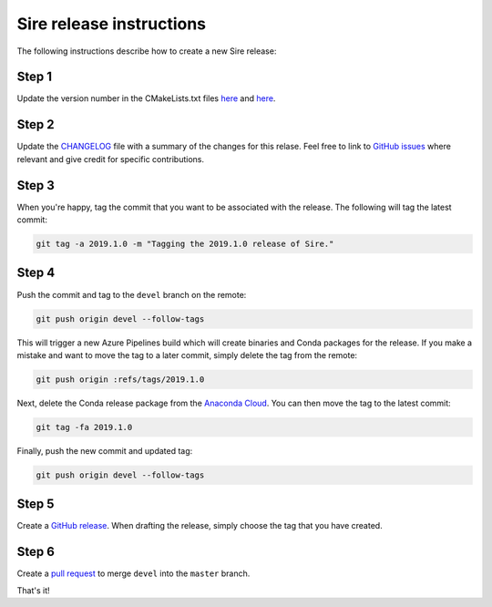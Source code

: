 Sire release instructions
*************************

The following instructions describe how to create a new Sire release:

Step 1
======

Update the version number in the CMakeLists.txt files
`here <https://github.com/michellab/Sire/blob/devel/corelib/CMakeLists.txt>`_ and
`here <https://github.com/michellab/Sire/blob/devel/wrapper/CMakeLists.txt>`_.

Step 2
======

Update the `CHANGELOG <https://github.com/michellab/Sire/blob/devel/CHANGELOG>`_
file with a summary of the changes for this relase. Feel free to link to
`GitHub issues <https://github.com/michellab/Sire/issues>`_ where relevant
and give credit for specific contributions.

Step 3
======

When you're happy, tag the commit that you want to be associated with the
release. The following will tag the latest commit:

.. code-block:: bash

    git tag -a 2019.1.0 -m "Tagging the 2019.1.0 release of Sire."

Step 4
======

Push the commit and tag to the ``devel`` branch on the remote:

.. code-block:: bash

    git push origin devel --follow-tags

This will trigger a new Azure Pipelines build which will create binaries
and Conda packages for the release. If you make a mistake and want to move
the tag to a later commit, simply delete the tag from the remote:

.. code-block:: bash

    git push origin :refs/tags/2019.1.0

Next, delete the Conda release package from the `Anaconda Cloud <https://anaconda.org/michellab/sire/files>`_.
You can then move the tag to the latest commit:

.. code-block:: bash

    git tag -fa 2019.1.0

Finally, push the new commit and updated tag:

.. code-block:: bash

    git push origin devel --follow-tags

Step 5
======

Create a `GitHub release <https://github.com/michellab/Sire/releases>`_. When
drafting the release, simply choose the tag that you have created.

Step 6
======

Create a `pull request <https://github.com/michellab/Sire/pulls>`_ to merge
``devel`` into the ``master`` branch.

That's it!

